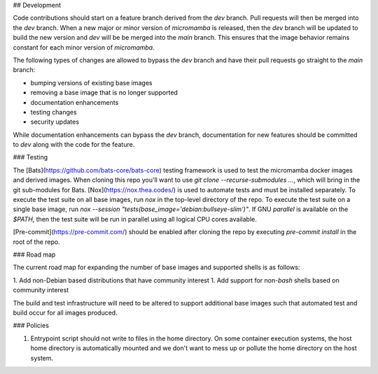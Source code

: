 ## Development

Code contributions should start on a feature branch derived from the `dev`
branch. Pull requests will then be merged into the `dev` branch. When a new
major or minor version of `micromamba` is released, then the `dev` branch
will be updated to build the new version and `dev` will be be merged into
the `main` branch. This ensures that the image behavior remains constant
for each minor version of `micromamba`.

The following types of changes are allowed to bypass the `dev` branch
and have their pull requests go straight to the `main` branch:

- bumping versions of existing base images
- removing a base image that is no longer supported
- documentation enhancements
- testing changes
- security updates

While documentation enhancements can bypass the `dev` branch,
documentation for new features should be committed to `dev` along with the
code for the feature.

### Testing

The [Bats](https://github.com/bats-core/bats-core) testing framework is used
to test the micromamba docker images and derived images. When cloning this
repo you'll want to use `git clone --recurse-submodules ...`,
which will bring in the git sub-modules for Bats.
[Nox](https://nox.thea.codes/) is used to automate tests and must be
installed separately. To execute the test suite on all base
images, run `nox` in the top-level directory of the repo. To execute the test
suite on a single base image, run
`nox --session "tests(base_image='debian:bullseye-slim')"`.
If GNU `parallel` is available on the `$PATH`, then the test suite will be run
in parallel using all logical CPU cores available.

[Pre-commit](https://pre-commit.com/) should be enabled after cloning the
repo by executing `pre-commit install` in the root of the repo.

.. _road-map-label:

### Road map

The current road map for expanding the number of base images and supported
shells is as follows:

1. Add non-Debian based distributions that have community interest
1. Add support for non-`bash` shells based on community interest

The build and test infrastructure will need to be altered to support additional
base images such that automated test and build occur for all images produced.

### Policies

1. Entrypoint script should not write to files in the home directory. On some
   container execution systems, the host home directory is automatically
   mounted and we don't want to mess up or pollute the home directory on the
   host system.
